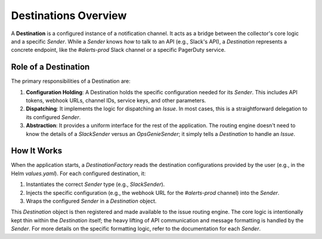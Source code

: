 Destinations Overview
=====================

A **Destination** is a configured instance of a notification channel. It acts as a bridge between the collector's core logic and a specific `Sender`. While a `Sender` knows *how* to talk to an API (e.g., Slack's API), a `Destination` represents a concrete endpoint, like the `#alerts-prod` Slack channel or a specific PagerDuty service.

Role of a Destination
---------------------

The primary responsibilities of a Destination are:

1.  **Configuration Holding**: A Destination holds the specific configuration needed for its `Sender`. This includes API tokens, webhook URLs, channel IDs, service keys, and other parameters.
2.  **Dispatching**: It implements the logic for dispatching an `Issue`. In most cases, this is a straightforward delegation to its configured `Sender`.
3.  **Abstraction**: It provides a uniform interface for the rest of the application. The routing engine doesn't need to know the details of a `SlackSender` versus an `OpsGenieSender`; it simply tells a `Destination` to handle an `Issue`.

How It Works
------------

When the application starts, a `DestinationFactory` reads the destination configurations provided by the user (e.g., in the Helm `values.yaml`). For each configured destination, it:

1.  Instantiates the correct `Sender` type (e.g., `SlackSender`).
2.  Injects the specific configuration (e.g., the webhook URL for the `#alerts-prod` channel) into the `Sender`.
3.  Wraps the configured `Sender` in a `Destination` object.

This `Destination` object is then registered and made available to the issue routing engine. The core logic is intentionally kept thin within the `Destination` itself; the heavy lifting of API communication and message formatting is handled by the `Sender`. For more details on the specific formatting logic, refer to the documentation for each `Sender`. 